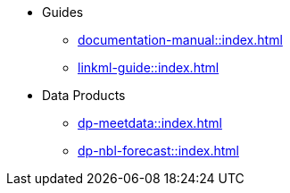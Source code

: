 * Guides
** xref:documentation-manual::index.adoc[]
** xref:linkml-guide::index.adoc[]
* Data Products
** xref:dp-meetdata::index.adoc[]
** xref:dp-nbl-forecast::index.adoc[]
